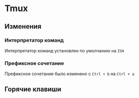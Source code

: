 * Tmux
** Изменения

*** Интерпретатор команд
Интерпретатор команд установлен по умолчанию на ~ZSH~

*** Префиксное сочетание
Префиксное сочетание было изменено с =Ctrl + b= на =Ctrl + a=

** Горячие клавиши
